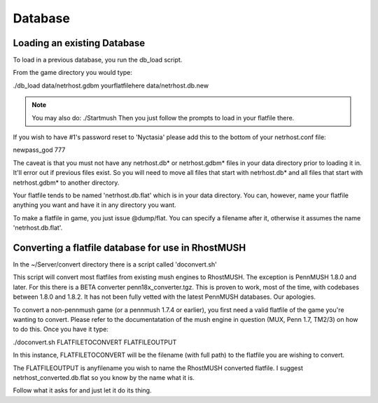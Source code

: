 ========
Database
========

Loading an existing Database
============================

To load in a previous database, you run the db_load script.

From the game directory you would type:

./db_load data/netrhost.gdbm yourflatfilehere data/netrhost.db.new


.. note::

   You may also do: ./Startmush 
   Then you just follow the prompts to load in your flatfile there.

If you wish to have #1's password reset to 'Nyctasia' please add this
to the bottom of your netrhost.conf file:

newpass_god 777

The caveat is that you must not have any netrhost.db* or netrhost.gdbm* files
in your data directory prior to loading it in.  It'll error out if previous
files exist.  So you will need to move all files that start with netrhost.db*
and all files that start with netrhost.gdbm* to another directory.

Your flatfile tends to be named 'netrhost.db.flat' which is in your data 
directory.  You can, however, name your flatfile anything you want and have
it in any directory you want.

To make a flatfile in game, you just issue @dump/flat.  You can specify
a filename after it, otherwise it assumes the name 'netrhost.db.flat'.

Converting a flatfile database for use in RhostMUSH
===================================================

In the ~/Server/convert directory there is a script called 'doconvert.sh'

This script will convert most flatfiles from existing mush engines to 
RhostMUSH.  The exception is PennMUSH 1.8.0 and later.  For this there is a
BETA converter penn18x_converter.tgz.  This is proven to work, most of the time,
with codebases between 1.8.0 and 1.8.2.  It has not been fully vetted with
the latest PennMUSH databases.  Our apologies.

To convert a non-pennmush game (or a pennmush 1.7.4 or earlier), you first
need a valid flatfile of the game you're wanting to convert.  Please refer
to the documentatation of the mush engine in question (MUX, Penn 1.7, TM2/3)
on how to do this.  Once you have it type:

./doconvert.sh FLATFILETOCONVERT FLATFILEOUTPUT

In this instance, FLATFILETOCONVERT will be the filename (with full path) to
the flatfile you are wishing to convert.

The FLATFILEOUTPUT is anyfilename you wish to name the RhostMUSH converted
flatfile.  I suggest netrhost_converted.db.flat so you know by the name
what it is.

Follow what it asks for and just let it do its thing.

